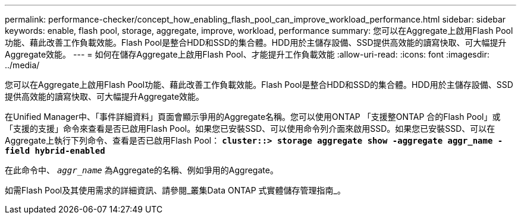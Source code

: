 ---
permalink: performance-checker/concept_how_enabling_flash_pool_can_improve_workload_performance.html 
sidebar: sidebar 
keywords: enable, flash pool, storage, aggregate, improve, workload, performance 
summary: 您可以在Aggregate上啟用Flash Pool功能、藉此改善工作負載效能。Flash Pool是整合HDD和SSD的集合體。HDD用於主儲存設備、SSD提供高效能的讀寫快取、可大幅提升Aggregate效能。 
---
= 如何在儲存Aggregate上啟用Flash Pool、才能提升工作負載效能
:allow-uri-read: 
:icons: font
:imagesdir: ../media/


[role="lead"]
您可以在Aggregate上啟用Flash Pool功能、藉此改善工作負載效能。Flash Pool是整合HDD和SSD的集合體。HDD用於主儲存設備、SSD提供高效能的讀寫快取、可大幅提升Aggregate效能。

在Unified Manager中、「事件詳細資料」頁面會顯示爭用的Aggregate名稱。您可以使用ONTAP 「支援整ONTAP 合的Flash Pool」或「支援的支援」命令來查看是否已啟用Flash Pool。如果您已安裝SSD、可以使用命令列介面來啟用SSD。如果您已安裝SSD、可以在Aggregate上執行下列命令、查看是否已啟用Flash Pool： `*cluster::> storage aggregate show -aggregate aggr_name -field hybrid-enabled*`

在此命令中、 `_aggr_name_` 為Aggregate的名稱、例如爭用的Aggregate。

如需Flash Pool及其使用需求的詳細資訊、請參閱_叢集Data ONTAP 式實體儲存管理指南_。
